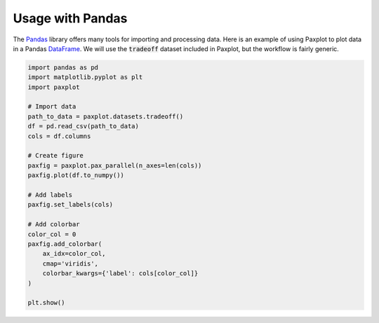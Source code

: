 Usage with Pandas
=================

The `Pandas <https://pandas.pydata.org/>`_ library offers many tools for importing and processing data. Here is an example of using Paxplot to plot data in a Pandas `DataFrame <https://pandas.pydata.org/docs/reference/api/pandas.DataFrame.html>`_. We will use the :code:`tradeoff` dataset included in Paxplot, but the workflow is fairly generic.

.. code-block:: python

    import pandas as pd
    import matplotlib.pyplot as plt
    import paxplot

    # Import data
    path_to_data = paxplot.datasets.tradeoff()
    df = pd.read_csv(path_to_data)
    cols = df.columns

    # Create figure
    paxfig = paxplot.pax_parallel(n_axes=len(cols))
    paxfig.plot(df.to_numpy())

    # Add labels
    paxfig.set_labels(cols)

    # Add colorbar
    color_col = 0
    paxfig.add_colorbar(
        ax_idx=color_col,
        cmap='viridis',
        colorbar_kwargs={'label': cols[color_col]}
    )

    plt.show()


.. image:: _static/pandas.svg